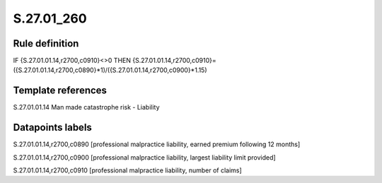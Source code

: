 ===========
S.27.01_260
===========

Rule definition
---------------

IF {S.27.01.01.14,r2700,c0910}<>0 THEN {S.27.01.01.14,r2700,c0910}=({S.27.01.01.14,r2700,c0890}*1)/({S.27.01.01.14,r2700,c0900}*1.15)


Template references
-------------------

S.27.01.01.14 Man made catastrophe risk - Liability


Datapoints labels
-----------------

S.27.01.01.14,r2700,c0890 [professional malpractice liability, earned premium following 12 months]

S.27.01.01.14,r2700,c0900 [professional malpractice liability, largest liability limit provided]

S.27.01.01.14,r2700,c0910 [professional malpractice liability, number of claims]



